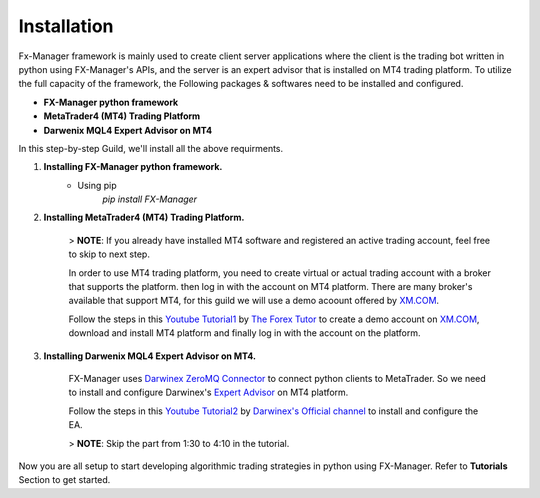 Installation
============

Fx-Manager framework is mainly used to create client server applications where the client is the trading bot written in python using FX-Manager's APIs, and the server is an expert advisor that is installed on MT4 trading platform. To utilize the full capacity of the framework, the Following packages & softwares need to be installed and configured.

- **FX-Manager python framework**
- **MetaTrader4 (MT4) Trading Platform** 
- **Darwenix MQL4 Expert Advisor on MT4**  
 
In this step-by-step Guild, we'll install all the above requirments.

1. **Installing FX-Manager python framework.**
    - Using pip  
        `pip install FX-Manager`

2. **Installing MetaTrader4 (MT4) Trading Platform.**

    > **NOTE**: If you already have installed MT4 software and registered an active trading account, feel free to skip to next step.

    In order to use MT4 trading platform, you need to create virtual or actual trading account with a broker that supports the platform. then log in with the account on MT4 platform.  
    There are many broker's available that support MT4, for this guild we will use a demo acoount offered by `XM.COM <https://www.xm.com/>`_. 

    Follow the steps in this `Youtube Tutorial1 <https://youtu.be/QXiEalMebh0>`_ by `The Forex Tutor <https://www.youtube.com/channel/UCBlO0JjC1xNVPOtCFTpEeWw>`_ to create a demo account on `XM.COM <https://www.xm.com/>`_, download and install MT4 platform and finally log in with the account on the platform.

3. **Installing Darwenix MQL4 Expert Advisor on MT4.**  

    FX-Manager uses `Darwinex ZeroMQ Connector <https://www.darwinex.com/algorithmic-trading/zeromq-metatrader>`_ to connect python clients to MetaTrader. So we need to install and configure Darwinex's `Expert Advisor <https://www.metatrader4.com/en/trading-platform/help/autotrading/experts>`_ on MT4 platform.

    Follow the steps in this `Youtube Tutorial2 <https://www.youtube.com/watch?v=N0-aYLllK3E&list=PLv-cA-4O3y97vTpghgRqiPBjmpgWskYDl&index=4>`_ by `Darwinex's Official channel <https://www.youtube.com/channel/UCBlO0JjC1xNVPOtCFTpEeWw>`_ to install and configure the EA.

    > **NOTE**: Skip the part from 1:30 to 4:10 in the tutorial.

Now you are all setup to start developing algorithmic trading strategies in python using FX-Manager. Refer to **Tutorials** Section to get started.
